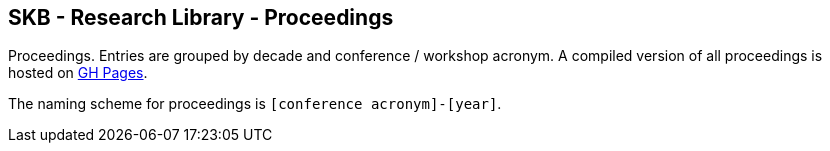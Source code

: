 //
// ============LICENSE_START=======================================================
//  Copyright (C) 2018 Sven van der Meer. All rights reserved.
// ================================================================================
// This file is licensed under the CREATIVE COMMONS ATTRIBUTION 4.0 INTERNATIONAL LICENSE
// Full license text at https://creativecommons.org/licenses/by/4.0/legalcode
// 
// SPDX-License-Identifier: CC-BY-4.0
// ============LICENSE_END=========================================================
//
// @author Sven van der Meer (vdmeer.sven@mykolab.com)
//

== SKB - Research Library - Proceedings

Proceedings.
Entries are grouped by decade and conference / workshop acronym.
A compiled version of all proceedings is hosted on link:https://vdmeer.github.io/skb/library/proceedings.html[GH Pages].

The naming scheme for proceedings is `[conference acronym]-[year]`.
